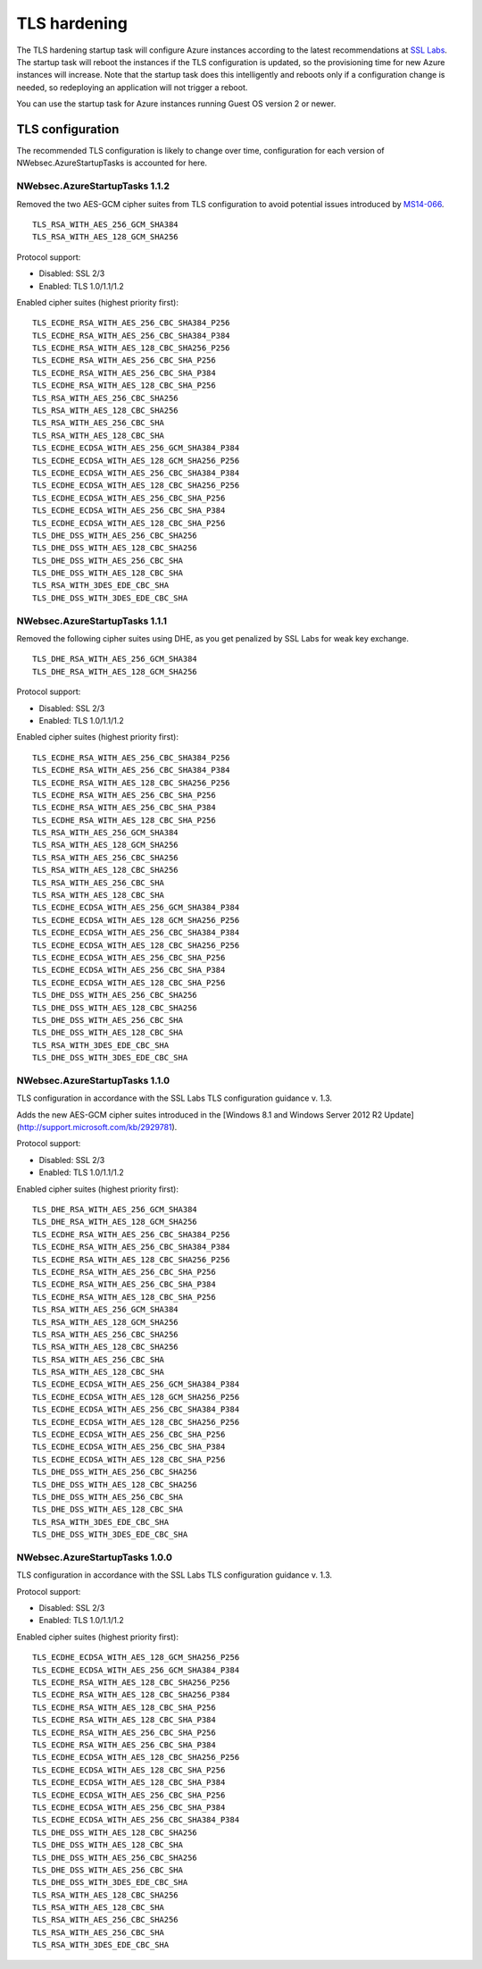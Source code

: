 #############
TLS hardening
#############

The TLS hardening startup task will configure Azure instances according to the latest recommendations at `SSL Labs <http://www.ssllabs.com>`_. The startup task will reboot the instances if the TLS configuration is updated, so the provisioning time for new Azure instances will increase. Note that the startup task does this intelligently and reboots only if a configuration change is needed, so redeploying an application will not trigger a reboot.

You can use the startup task for Azure instances running Guest OS version 2 or newer.

*****************
TLS configuration
*****************

The recommended TLS configuration is likely to change over time, configuration for each version of NWebsec.AzureStartupTasks is accounted for here.

NWebsec.AzureStartupTasks 1.1.2
===============================

Removed the two AES-GCM cipher suites from TLS configuration to avoid potential issues introduced by `MS14-066 <https://support.microsoft.com/kb/2992611>`_.

::

	TLS_RSA_WITH_AES_256_GCM_SHA384
	TLS_RSA_WITH_AES_128_GCM_SHA256

Protocol support:

* Disabled: SSL 2/3
* Enabled: TLS 1.0/1.1/1.2

Enabled cipher suites (highest priority first):

::

	TLS_ECDHE_RSA_WITH_AES_256_CBC_SHA384_P256
	TLS_ECDHE_RSA_WITH_AES_256_CBC_SHA384_P384
	TLS_ECDHE_RSA_WITH_AES_128_CBC_SHA256_P256
	TLS_ECDHE_RSA_WITH_AES_256_CBC_SHA_P256
	TLS_ECDHE_RSA_WITH_AES_256_CBC_SHA_P384
	TLS_ECDHE_RSA_WITH_AES_128_CBC_SHA_P256
	TLS_RSA_WITH_AES_256_CBC_SHA256
	TLS_RSA_WITH_AES_128_CBC_SHA256
	TLS_RSA_WITH_AES_256_CBC_SHA
	TLS_RSA_WITH_AES_128_CBC_SHA
	TLS_ECDHE_ECDSA_WITH_AES_256_GCM_SHA384_P384
	TLS_ECDHE_ECDSA_WITH_AES_128_GCM_SHA256_P256
	TLS_ECDHE_ECDSA_WITH_AES_256_CBC_SHA384_P384
	TLS_ECDHE_ECDSA_WITH_AES_128_CBC_SHA256_P256
	TLS_ECDHE_ECDSA_WITH_AES_256_CBC_SHA_P256
	TLS_ECDHE_ECDSA_WITH_AES_256_CBC_SHA_P384
	TLS_ECDHE_ECDSA_WITH_AES_128_CBC_SHA_P256
	TLS_DHE_DSS_WITH_AES_256_CBC_SHA256
	TLS_DHE_DSS_WITH_AES_128_CBC_SHA256
	TLS_DHE_DSS_WITH_AES_256_CBC_SHA
	TLS_DHE_DSS_WITH_AES_128_CBC_SHA
	TLS_RSA_WITH_3DES_EDE_CBC_SHA
	TLS_DHE_DSS_WITH_3DES_EDE_CBC_SHA

NWebsec.AzureStartupTasks 1.1.1
===============================

Removed the following cipher suites using DHE, as you get penalized by SSL Labs for weak key exchange.

::

	TLS_DHE_RSA_WITH_AES_256_GCM_SHA384
	TLS_DHE_RSA_WITH_AES_128_GCM_SHA256

Protocol support:

* Disabled: SSL 2/3
* Enabled: TLS 1.0/1.1/1.2

Enabled cipher suites (highest priority first):

::

	TLS_ECDHE_RSA_WITH_AES_256_CBC_SHA384_P256
	TLS_ECDHE_RSA_WITH_AES_256_CBC_SHA384_P384
	TLS_ECDHE_RSA_WITH_AES_128_CBC_SHA256_P256
	TLS_ECDHE_RSA_WITH_AES_256_CBC_SHA_P256
	TLS_ECDHE_RSA_WITH_AES_256_CBC_SHA_P384
	TLS_ECDHE_RSA_WITH_AES_128_CBC_SHA_P256
	TLS_RSA_WITH_AES_256_GCM_SHA384
	TLS_RSA_WITH_AES_128_GCM_SHA256
	TLS_RSA_WITH_AES_256_CBC_SHA256
	TLS_RSA_WITH_AES_128_CBC_SHA256
	TLS_RSA_WITH_AES_256_CBC_SHA
	TLS_RSA_WITH_AES_128_CBC_SHA
	TLS_ECDHE_ECDSA_WITH_AES_256_GCM_SHA384_P384
	TLS_ECDHE_ECDSA_WITH_AES_128_GCM_SHA256_P256
	TLS_ECDHE_ECDSA_WITH_AES_256_CBC_SHA384_P384
	TLS_ECDHE_ECDSA_WITH_AES_128_CBC_SHA256_P256
	TLS_ECDHE_ECDSA_WITH_AES_256_CBC_SHA_P256
	TLS_ECDHE_ECDSA_WITH_AES_256_CBC_SHA_P384
	TLS_ECDHE_ECDSA_WITH_AES_128_CBC_SHA_P256
	TLS_DHE_DSS_WITH_AES_256_CBC_SHA256
	TLS_DHE_DSS_WITH_AES_128_CBC_SHA256
	TLS_DHE_DSS_WITH_AES_256_CBC_SHA
	TLS_DHE_DSS_WITH_AES_128_CBC_SHA
	TLS_RSA_WITH_3DES_EDE_CBC_SHA
	TLS_DHE_DSS_WITH_3DES_EDE_CBC_SHA

NWebsec.AzureStartupTasks 1.1.0
===============================

TLS configuration in accordance with the SSL Labs TLS configuration guidance v. 1.3.

Adds the new AES-GCM cipher suites introduced in the [Windows 8.1 and Windows Server 2012 R2 Update](http://support.microsoft.com/kb/2929781).

Protocol support:

* Disabled: SSL 2/3
* Enabled: TLS 1.0/1.1/1.2

Enabled cipher suites (highest priority first):
::

	TLS_DHE_RSA_WITH_AES_256_GCM_SHA384
	TLS_DHE_RSA_WITH_AES_128_GCM_SHA256
	TLS_ECDHE_RSA_WITH_AES_256_CBC_SHA384_P256
	TLS_ECDHE_RSA_WITH_AES_256_CBC_SHA384_P384
	TLS_ECDHE_RSA_WITH_AES_128_CBC_SHA256_P256
	TLS_ECDHE_RSA_WITH_AES_256_CBC_SHA_P256
	TLS_ECDHE_RSA_WITH_AES_256_CBC_SHA_P384
	TLS_ECDHE_RSA_WITH_AES_128_CBC_SHA_P256
	TLS_RSA_WITH_AES_256_GCM_SHA384
	TLS_RSA_WITH_AES_128_GCM_SHA256
	TLS_RSA_WITH_AES_256_CBC_SHA256
	TLS_RSA_WITH_AES_128_CBC_SHA256
	TLS_RSA_WITH_AES_256_CBC_SHA
	TLS_RSA_WITH_AES_128_CBC_SHA
	TLS_ECDHE_ECDSA_WITH_AES_256_GCM_SHA384_P384
	TLS_ECDHE_ECDSA_WITH_AES_128_GCM_SHA256_P256
	TLS_ECDHE_ECDSA_WITH_AES_256_CBC_SHA384_P384
	TLS_ECDHE_ECDSA_WITH_AES_128_CBC_SHA256_P256
	TLS_ECDHE_ECDSA_WITH_AES_256_CBC_SHA_P256
	TLS_ECDHE_ECDSA_WITH_AES_256_CBC_SHA_P384
	TLS_ECDHE_ECDSA_WITH_AES_128_CBC_SHA_P256
	TLS_DHE_DSS_WITH_AES_256_CBC_SHA256
	TLS_DHE_DSS_WITH_AES_128_CBC_SHA256
	TLS_DHE_DSS_WITH_AES_256_CBC_SHA
	TLS_DHE_DSS_WITH_AES_128_CBC_SHA
	TLS_RSA_WITH_3DES_EDE_CBC_SHA
	TLS_DHE_DSS_WITH_3DES_EDE_CBC_SHA

NWebsec.AzureStartupTasks 1.0.0
===============================
TLS configuration in accordance with the SSL Labs TLS configuration guidance v. 1.3.

Protocol support:

* Disabled: SSL 2/3
* Enabled: TLS 1.0/1.1/1.2

Enabled cipher suites (highest priority first):
::

	TLS_ECDHE_ECDSA_WITH_AES_128_GCM_SHA256_P256
	TLS_ECDHE_ECDSA_WITH_AES_256_GCM_SHA384_P384
	TLS_ECDHE_RSA_WITH_AES_128_CBC_SHA256_P256
	TLS_ECDHE_RSA_WITH_AES_128_CBC_SHA256_P384
	TLS_ECDHE_RSA_WITH_AES_128_CBC_SHA_P256
	TLS_ECDHE_RSA_WITH_AES_128_CBC_SHA_P384
	TLS_ECDHE_RSA_WITH_AES_256_CBC_SHA_P256
	TLS_ECDHE_RSA_WITH_AES_256_CBC_SHA_P384
	TLS_ECDHE_ECDSA_WITH_AES_128_CBC_SHA256_P256
	TLS_ECDHE_ECDSA_WITH_AES_128_CBC_SHA_P256
	TLS_ECDHE_ECDSA_WITH_AES_128_CBC_SHA_P384
	TLS_ECDHE_ECDSA_WITH_AES_256_CBC_SHA_P256
	TLS_ECDHE_ECDSA_WITH_AES_256_CBC_SHA_P384
	TLS_ECDHE_ECDSA_WITH_AES_256_CBC_SHA384_P384
	TLS_DHE_DSS_WITH_AES_128_CBC_SHA256
	TLS_DHE_DSS_WITH_AES_128_CBC_SHA
	TLS_DHE_DSS_WITH_AES_256_CBC_SHA256
	TLS_DHE_DSS_WITH_AES_256_CBC_SHA
	TLS_DHE_DSS_WITH_3DES_EDE_CBC_SHA
	TLS_RSA_WITH_AES_128_CBC_SHA256
	TLS_RSA_WITH_AES_128_CBC_SHA
	TLS_RSA_WITH_AES_256_CBC_SHA256
	TLS_RSA_WITH_AES_256_CBC_SHA
	TLS_RSA_WITH_3DES_EDE_CBC_SHA
